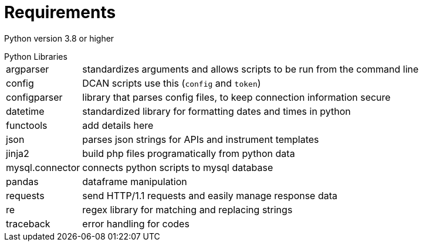 = Requirements

Python version 3.8 or higher

[horizontal]
.Python Libraries
argparser:: standardizes arguments and allows scripts to be run from the command line
config:: DCAN scripts use this (`config` and `token`)
configparser:: library that parses config files, to keep connection information secure
datetime:: standardized library for formatting dates and times in python
functools:: add details here 
json:: parses json strings for APIs and instrument templates
jinja2:: build php files programatically from python data
mysql.connector:: connects python scripts to mysql database
pandas:: dataframe manipulation
requests:: send HTTP/1.1 requests and easily manage response data
re:: regex library for matching and replacing strings
traceback:: error handling for codes
